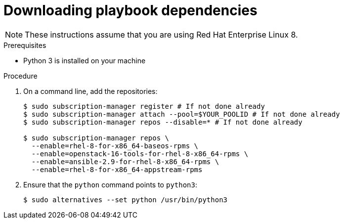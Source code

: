 // Module included in the following assemblies:
// * installing/installing_openstack/installing-openstack-installer-user.adoc
// * installing/installing_openstack/installing-openstack-installer-user-kuryr.adoc
// * installing/installing_openstack/uninstalling-cluster-openstack.adoc
//
//YOU MUST SET AN IFEVAL FOR EACH NEW MODULE

ifeval::["{context}" == "installing-openstack-user"]
:osp-user:
endif::[]
ifeval::["{context}" == "installing-openstack-user-kuryr"]
:osp-user:
endif::[]
ifeval::["{context}" == "uninstalling-openstack-user"]
:osp-user-uninstall:
endif::[]

[id="installation-osp-downloading-modules_{context}"]
= Downloading playbook dependencies

ifdef::osp-user[]
The Ansible playbooks that simplify the installation process on user-provisioned 
infrastructure require several Python modules. On the machine where you will run the installer,
add the modules' repositories and then download them.
endif::osp-user[]

ifdef::osp-user-uninstall[]
The Ansible playbooks that simplify the removal process on user-provisioned 
infrastructure require several Python modules. On the machine where you will run the process,
add the modules' repositories and then download them.
endif::osp-user-uninstall[]

[NOTE]
These instructions assume that you are using Red Hat Enterprise Linux 8.


.Prerequisites

* Python 3 is installed on your machine
// * The following Python modules:
// *** `ansible` version 2.9.2 or compatible
// *** `openstacksdk` version 0.39.0 or compatible
// *** `openstackclient` version 4.0.0 or compatible
// *** `netaddr` version 0.7.19 or compatible

.Procedure

. On a command line, add the repositories:
+
----
$ sudo subscription-manager register # If not done already
$ sudo subscription-manager attach --pool=$YOUR_POOLID # If not done already
$ sudo subscription-manager repos --disable=* # If not done already

$ sudo subscription-manager repos \
  --enable=rhel-8-for-x86_64-baseos-rpms \
  --enable=openstack-16-tools-for-rhel-8-x86_64-rpms \
  --enable=ansible-2.9-for-rhel-8-x86_64-rpms \
  --enable=rhel-8-for-x86_64-appstream-rpms
----

ifdef::osp-user[]
. Install the modules:
+
----
$ sudo yum install python3-openstackclient ansible python3-openstacksdk python3-netaddr
----
endif::osp-user[]

ifdef::osp-user-uninstall[]
. Install the modules:
+
----
$ sudo yum install python3-openstackclient ansible python3-openstacksdk
----
endif::osp-user-uninstall[]

. Ensure that the `python` command points to `python3`:
+
----
$ sudo alternatives --set python /usr/bin/python3
----

ifeval::["{context}" == "installing-openstack-user"]
:!osp-user:
endif::[]
ifeval::["{context}" == "installing-openstack-user-kuryr"]
:!osp-user:
endif::[]
ifeval::["{context}" == "uninstalling-cluster-openstack"]
:!osp-user-uninstall:
endif::[]
